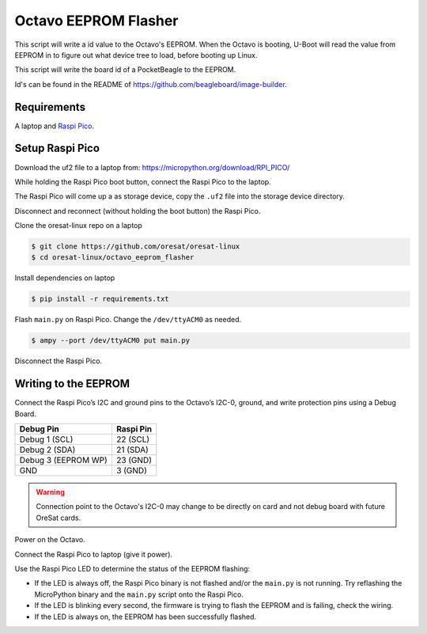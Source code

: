 Octavo EEPROM Flasher
=====================

This script will write a id value to the Octavo's EEPROM. When the Octavo is booting,
U-Boot will read the value from EEPROM in to figure out what device tree to load,
before booting up Linux.

This script will write the board id of a PocketBeagle to the EEPROM.

Id's can be found in the README of https://github.com/beagleboard/image-builder.

Requirements
------------

A laptop and `Raspi Pico`_.

Setup Raspi Pico
----------------

Download the uf2 file to a laptop from: https://micropython.org/download/RPI_PICO/

While holding the Raspi Pico boot button, connect the Raspi Pico to the laptop.

The Raspi Pico will come up a as storage device, copy the ``.uf2`` file into the
storage device directory.

Disconnect and reconnect (without holding the boot button) the Raspi Pico.

Clone the oresat-linux repo on a laptop

.. code-block::

   $ git clone https://github.com/oresat/oresat-linux
   $ cd oresat-linux/octavo_eeprom_flasher

Install dependencies on laptop

.. code-block::

   $ pip install -r requirements.txt

Flash ``main.py`` on Raspi Pico. Change the ``/dev/ttyACM0`` as needed.

.. code-block::

   $ ampy --port /dev/ttyACM0 put main.py

Disconnect the Raspi Pico.

Writing to the EEPROM
---------------------

Connect the Raspi Pico’s I2C and ground pins to the Octavo’s I2C-0, ground, and write protection pins
using a Debug Board.

.. table::
   :widths: auto

   =================== =========
   Debug Pin           Raspi Pin
   =================== =========
   Debug 1 (SCL)       22 (SCL)
   Debug 2 (SDA)       21 (SDA)
   Debug 3 (EEPROM WP) 23 (GND)
   GND                 3 (GND)
   =================== =========

.. warning:: Connection point to the Octavo's I2C-0 may change to be directly on card and not
 debug board with future OreSat cards.

.. image:: ../static/oresat_debug_board.jpg

Power on the Octavo.

Connect the Raspi Pico to laptop (give it power).

Use the Raspi Pico LED to determine the status of the EEPROM flashing:

- If the LED is always off, the Raspi Pico binary is not flashed and/or the ``main.py`` is not
  running. Try reflashing the MicroPython binary and the ``main.py`` script onto the Raspi Pico.
- If the LED is blinking every second, the firmware is trying to flash the EEPROM and is failing,
  check the wiring.
- If the LED is always on, the EEPROM has been successfully flashed.

.. _Raspi Pico: https://www.raspberrypi.com/documentation/microcontrollers/raspberry-pi-pico.html
